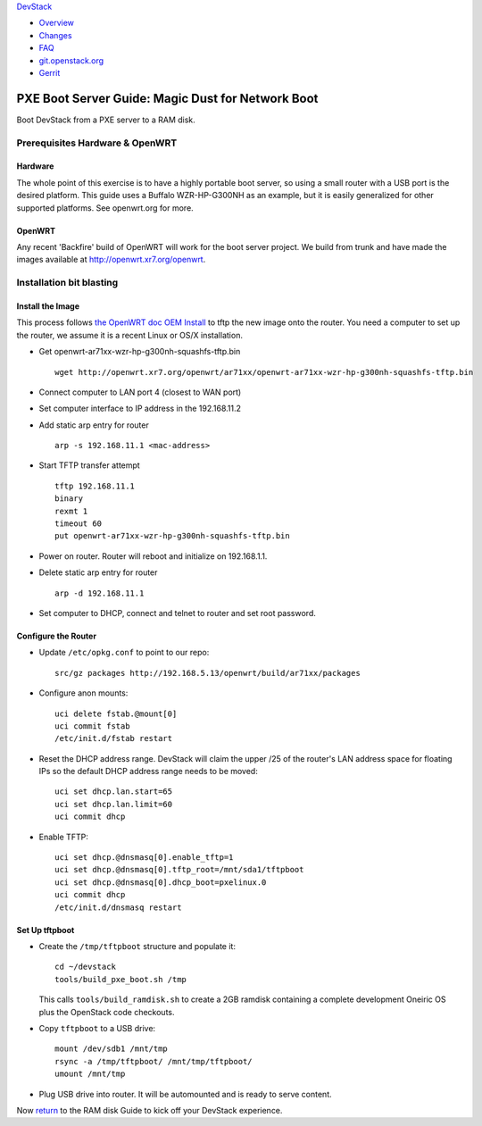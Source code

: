 `DevStack </>`__

-  `Overview <../overview.html>`__
-  `Changes <../changes.html>`__
-  `FAQ <../faq.html>`__
-  `git.openstack.org <https://git.openstack.org/cgit/openstack-dev/devstack>`__
-  `Gerrit <https://review.openstack.org/#/q/status:open+project:openstack-dev/devstack,n,z>`__

PXE Boot Server Guide: Magic Dust for Network Boot
==================================================

Boot DevStack from a PXE server to a RAM disk.

Prerequisites Hardware & OpenWRT
--------------------------------

Hardware
~~~~~~~~

The whole point of this exercise is to have a highly portable boot
server, so using a small router with a USB port is the desired platform.
This guide uses a Buffalo WZR-HP-G300NH as an example, but it is easily
generalized for other supported platforms. See openwrt.org for more.

OpenWRT
~~~~~~~

Any recent 'Backfire' build of OpenWRT will work for the boot server
project. We build from trunk and have made the images available at
`http://openwrt.xr7.org/openwrt <http://openwrt.xr7.org/openwrt>`__.

Installation bit blasting
-------------------------

Install the Image
~~~~~~~~~~~~~~~~~

This process follows `the OpenWRT doc OEM
Install <http://wiki.openwrt.org/toh/buffalo/wzr-hp-g300h>`__ to tftp
the new image onto the router. You need a computer to set up the router,
we assume it is a recent Linux or OS/X installation.

-  Get openwrt-ar71xx-wzr-hp-g300nh-squashfs-tftp.bin

   ::

       wget http://openwrt.xr7.org/openwrt/ar71xx/openwrt-ar71xx-wzr-hp-g300nh-squashfs-tftp.bin

-  Connect computer to LAN port 4 (closest to WAN port)
-  Set computer interface to IP address in the 192.168.11.2
-  Add static arp entry for router

   ::

       arp -s 192.168.11.1 <mac-address>

-  Start TFTP transfer attempt

   ::

       tftp 192.168.11.1
       binary
       rexmt 1
       timeout 60
       put openwrt-ar71xx-wzr-hp-g300nh-squashfs-tftp.bin

-  Power on router. Router will reboot and initialize on 192.168.1.1.
-  Delete static arp entry for router

   ::

       arp -d 192.168.11.1

-  Set computer to DHCP, connect and telnet to router and set root
   password.

Configure the Router
~~~~~~~~~~~~~~~~~~~~

-  Update ``/etc/opkg.conf`` to point to our repo:

   ::

       src/gz packages http://192.168.5.13/openwrt/build/ar71xx/packages

-  Configure anon mounts:

   ::

       uci delete fstab.@mount[0]
       uci commit fstab
       /etc/init.d/fstab restart

-  Reset the DHCP address range. DevStack will claim the upper /25 of
   the router's LAN address space for floating IPs so the default DHCP
   address range needs to be moved:

   ::

       uci set dhcp.lan.start=65
       uci set dhcp.lan.limit=60
       uci commit dhcp

-  Enable TFTP:

   ::

       uci set dhcp.@dnsmasq[0].enable_tftp=1
       uci set dhcp.@dnsmasq[0].tftp_root=/mnt/sda1/tftpboot
       uci set dhcp.@dnsmasq[0].dhcp_boot=pxelinux.0
       uci commit dhcp
       /etc/init.d/dnsmasq restart

Set Up tftpboot
~~~~~~~~~~~~~~~

-  Create the ``/tmp/tftpboot`` structure and populate it:

   ::

       cd ~/devstack
       tools/build_pxe_boot.sh /tmp

   This calls ``tools/build_ramdisk.sh`` to create a 2GB ramdisk
   containing a complete development Oneiric OS plus the OpenStack code
   checkouts.

-  Copy ``tftpboot`` to a USB drive:

   ::

       mount /dev/sdb1 /mnt/tmp
       rsync -a /tmp/tftpboot/ /mnt/tmp/tftpboot/
       umount /mnt/tmp

-  Plug USB drive into router. It will be automounted and is ready to
   serve content.

Now `return <ramdisk.html>`__ to the RAM disk Guide to kick off your
DevStack experience.
